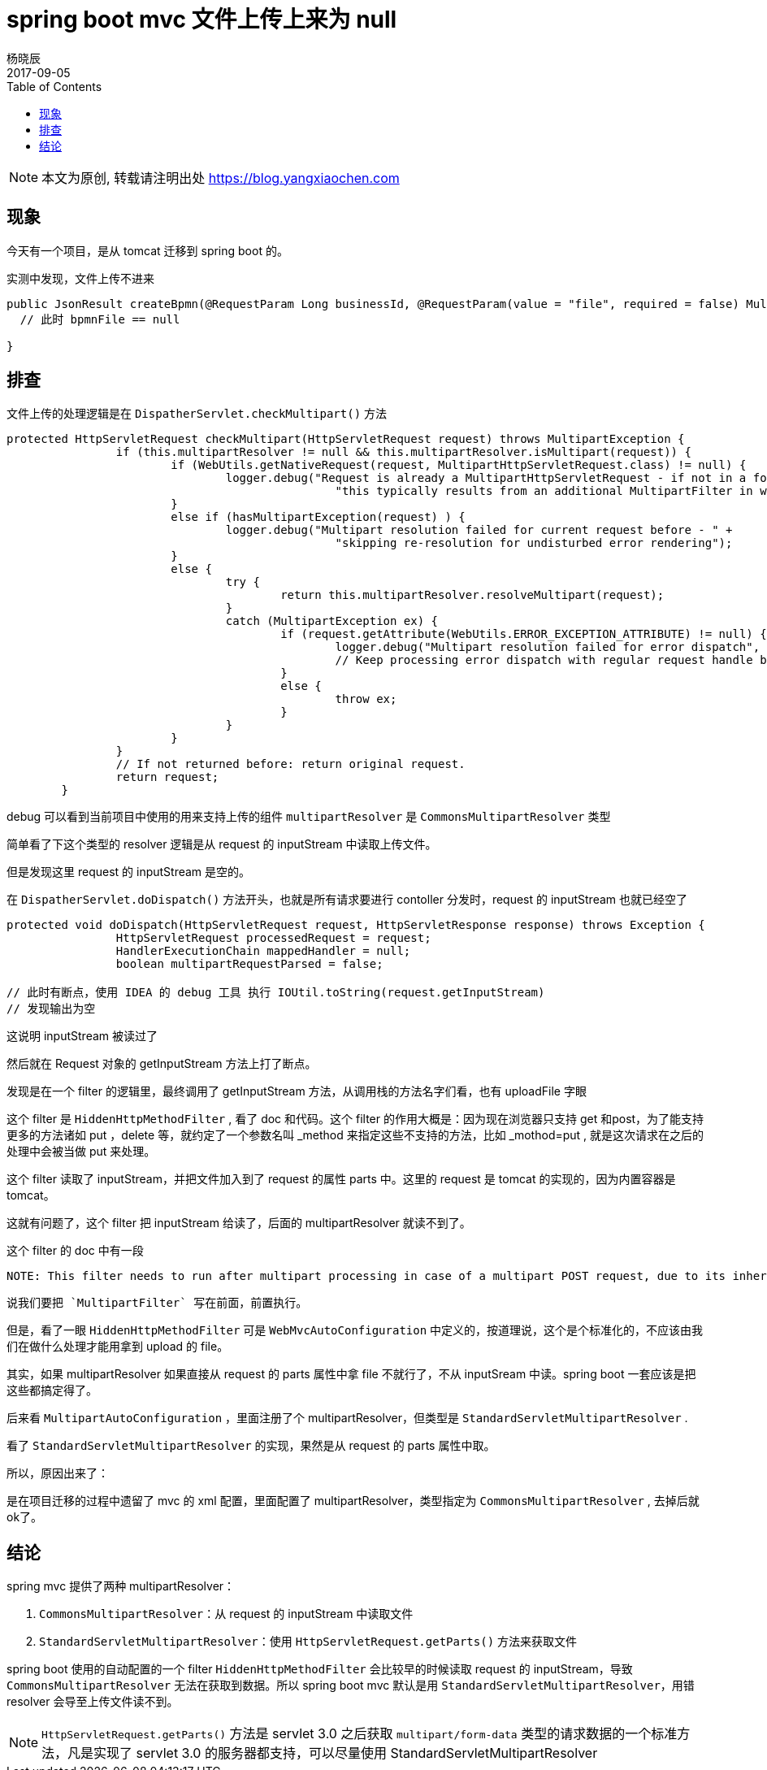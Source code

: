 = spring boot mvc 文件上传上来为 null
杨晓辰
2017-09-05
:toc: left
:toclevels: 4
:icons: font
:jbake-sid: 20170905-spring-boot-upload-null-error
:jbake-type: post
:jbake-tags: java, spring, spring mvc, upload, 上传, debug
:jbake-status: published

NOTE: 本文为原创, 转载请注明出处 https://blog.yangxiaochen.com


== 现象

今天有一个项目，是从 tomcat 迁移到 spring boot 的。

实测中发现，文件上传不进来

----
public JsonResult createBpmn(@RequestParam Long businessId, @RequestParam(value = "file", required = false) MultipartsFile bpnmFile) {
  // 此时 bpmnFile == null 
  
}
----

== 排查

文件上传的处理逻辑是在 `DispatherServlet.checkMultipart()` 方法

----
protected HttpServletRequest checkMultipart(HttpServletRequest request) throws MultipartException {
		if (this.multipartResolver != null && this.multipartResolver.isMultipart(request)) {
			if (WebUtils.getNativeRequest(request, MultipartHttpServletRequest.class) != null) {
				logger.debug("Request is already a MultipartHttpServletRequest - if not in a forward, " +
						"this typically results from an additional MultipartFilter in web.xml");
			}
			else if (hasMultipartException(request) ) {
				logger.debug("Multipart resolution failed for current request before - " +
						"skipping re-resolution for undisturbed error rendering");
			}
			else {
				try {
					return this.multipartResolver.resolveMultipart(request);
				}
				catch (MultipartException ex) {
					if (request.getAttribute(WebUtils.ERROR_EXCEPTION_ATTRIBUTE) != null) {
						logger.debug("Multipart resolution failed for error dispatch", ex);
						// Keep processing error dispatch with regular request handle below
					}
					else {
						throw ex;
					}
				}
			}
		}
		// If not returned before: return original request.
		return request;
	}
----

debug 可以看到当前项目中使用的用来支持上传的组件 `multipartResolver`  是 `CommonsMultipartResolver` 类型

简单看了下这个类型的 resolver 逻辑是从 request 的 inputStream 中读取上传文件。 

但是发现这里 request 的 inputStream 是空的。 

在 `DispatherServlet.doDispatch()` 方法开头，也就是所有请求要进行 contoller 分发时，request 的 inputStream 也就已经空了

----
protected void doDispatch(HttpServletRequest request, HttpServletResponse response) throws Exception {
		HttpServletRequest processedRequest = request;
		HandlerExecutionChain mappedHandler = null;
		boolean multipartRequestParsed = false;

// 此时有断点，使用 IDEA 的 debug 工具 执行 IOUtil.toString(request.getInputStream)
// 发现输出为空
----

这说明 inputStream 被读过了

然后就在 Request 对象的 getInputStream 方法上打了断点。

发现是在一个 filter 的逻辑里，最终调用了 getInputStream 方法，从调用栈的方法名字们看，也有 uploadFile 字眼

这个 filter 是 `HiddenHttpMethodFilter` , 看了 doc 和代码。这个 filter 的作用大概是：因为现在浏览器只支持 get 和post，为了能支持更多的方法诸如 put ，delete 等，就约定了一个参数名叫 _method 来指定这些不支持的方法，比如 _mothod=put , 就是这次请求在之后的处理中会被当做 put 来处理。

这个 filter 读取了 inputStream，并把文件加入到了 request 的属性 parts 中。这里的 request 是 tomcat 的实现的，因为内置容器是 tomcat。

这就有问题了，这个 filter 把 inputStream 给读了，后面的 multipartResolver 就读不到了。

这个 filter 的 doc 中有一段

----
NOTE: This filter needs to run after multipart processing in case of a multipart POST request, due to its inherent need for checking a POST body parameter. So typically, put a Spring org.springframework.web.multipart.support.MultipartFilter before this HiddenHttpMethodFilter in your web.xml filter chain.
----

 说我们要把 `MultipartFilter` 写在前面，前置执行。

但是，看了一眼 `HiddenHttpMethodFilter` 可是 `WebMvcAutoConfiguration` 中定义的，按道理说，这个是个标准化的，不应该由我们在做什么处理才能用拿到 upload 的 file。

其实，如果 multipartResolver 如果直接从 request 的 parts 属性中拿 file 不就行了，不从 inputSream 中读。spring boot 一套应该是把这些都搞定得了。

后来看 `MultipartAutoConfiguration` ，里面注册了个 multipartResolver，但类型是 `StandardServletMultipartResolver` .

看了 `StandardServletMultipartResolver` 的实现，果然是从 request 的 parts 属性中取。

所以，原因出来了：

是在项目迁移的过程中遗留了 mvc 的 xml 配置，里面配置了 multipartResolver，类型指定为 `CommonsMultipartResolver` , 去掉后就ok了。

== 结论

spring mvc 提供了两种 multipartResolver：

1. `CommonsMultipartResolver`：从 request 的 inputStream 中读取文件
2. `StandardServletMultipartResolver`：使用 `HttpServletRequest.getParts()` 方法来获取文件

spring boot 使用的自动配置的一个 filter `HiddenHttpMethodFilter` 会比较早的时候读取 request 的 inputStream，导致 `CommonsMultipartResolver` 无法在获取到数据。所以 spring boot mvc 默认是用 `StandardServletMultipartResolver`，用错 resolver 会导至上传文件读不到。

NOTE: `HttpServletRequest.getParts()` 方法是 servlet 3.0 之后获取  `multipart/form-data` 类型的请求数据的一个标准方法，凡是实现了 servlet 3.0 的服务器都支持，可以尽量使用 StandardServletMultipartResolver
